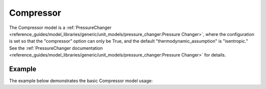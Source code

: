 Compressor
==========

The Compressor model is a
:ref:`PressureChanger <reference_guides/model_libraries/generic/unit_models/pressure_changer:Pressure Changer>`,
where the configuration is set so that the "compressor" option can only be True,
and the default "thermodynamic_assumption" is "isentropic."  See the
:ref:`PressureChanger documentation <reference_guides/model_libraries/generic/unit_models/pressure_changer:Pressure Changer>`
for details.

Example
-------

The example below demonstrates the basic Compressor model usage:

.. testcode::

  import pyomo.environ as pyo
  from idaes.core import FlowsheetBlock
  from idaes.models.unit_models import Compressor
  from idaes.models.properties import iapws95

  m = pyo.ConcreteModel()
  m.fs = FlowsheetBlock(dynamic=False)
  m.fs.properties = iapws95.Iapws95ParameterBlock()
  m.fs.unit = Compressor(property_package=m.fs.properties)

  m.fs.unit.inlet.flow_mol[0].fix(100)
  m.fs.unit.inlet.enth_mol[0].fix(4000)
  m.fs.unit.inlet.pressure[0].fix(101325)

  m.fs.unit.deltaP.fix(50000)
  m.fs.unit.efficiency_isentropic.fix(0.9)
